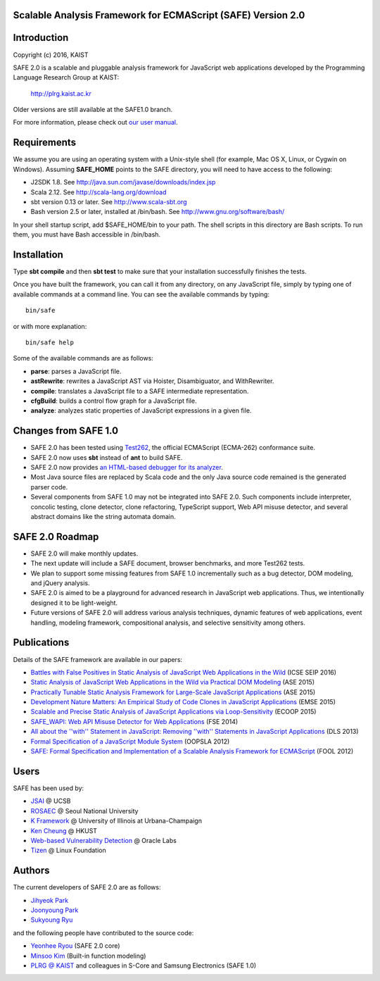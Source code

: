 Scalable Analysis Framework for ECMAScript (SAFE) Version 2.0
===========

Introduction
============
Copyright (c) 2016, KAIST

SAFE 2.0 is a scalable and pluggable analysis framework for JavaScript web applications developed by the Programming Language Research Group at KAIST:

    http://plrg.kaist.ac.kr

Older versions are still available at the SAFE1.0 branch.

For more information, please check out `our user manual`_.

.. _our user manual: https://github.com/sukyoung/safe/blob/master/doc/manual.pdf

Requirements
============

We assume you are using an operating system with a Unix-style shell (for example, Mac OS X, Linux, or Cygwin on Windows).
Assuming **SAFE_HOME** points to the SAFE directory, you will need to have access to the following:

* J2SDK 1.8.  See http://java.sun.com/javase/downloads/index.jsp
* Scala 2.12.  See http://scala-lang.org/download
* sbt version 0.13 or later.  See http://www.scala-sbt.org
* Bash version 2.5 or later, installed at /bin/bash.  See http://www.gnu.org/software/bash/

In your shell startup script, add $SAFE_HOME/bin to your path.  The shell scripts in this directory are Bash scripts.  To run them, you must have Bash accessible in /bin/bash.

Installation
============

Type **sbt compile** and then **sbt test** to make sure that your installation successfully finishes the tests.

Once you have built the framework, you can call it from any directory, on any JavaScript file, simply by typing one of available commands at a command line.  You can see the available commands by typing: ::

    bin/safe

or with more explanation: ::

    bin/safe help

Some of the available commands are as follows:

* **parse**: parses a JavaScript file.
* **astRewrite**: rewrites a JavaScript AST via Hoister, Disambiguator, and WithRewriter.
* **compile**: translates a JavaScript file to a SAFE intermediate representation.
* **cfgBuild**: builds a control flow graph for a JavaScript file.
* **analyze**: analyzes static properties of JavaScript expressions in a given file.

Changes from SAFE 1.0
============

* SAFE 2.0 has been tested using `Test262`_, the official ECMAScript (ECMA-262) conformance suite.
* SAFE 2.0 now uses **sbt** instead of **ant** to build SAFE.
* SAFE 2.0 now provides `an HTML-based debugger for its analyzer`_.
* Most Java source files are replaced by Scala code and the only Java source code remained is the generated parser code.
* Several components from SAFE 1.0 may not be integrated into SAFE 2.0.  Such components include interpreter, concolic testing, clone detector, clone refactoring, TypeScript support, Web API misuse detector, and several abstract domains like the string automata domain.

.. _Test262: https://github.com/tc39/test262
.. _an HTML-based debugger for its analyzer: https://github.com/sukyoung/safe/blob/master/doc/htmldebugger.png

SAFE 2.0 Roadmap
============

* SAFE 2.0 will make monthly updates.
* The next update will include a SAFE document, browser benchmarks, and more Test262 tests.
* We plan to support some missing features from SAFE 1.0 incrementally such as a bug detector, DOM modeling, and jQuery analysis.
* SAFE 2.0 is aimed to be a playground for advanced research in JavaScript web applications.  Thus, we intentionally designed it to be light-weight.
* Future versions of SAFE 2.0 will address various analysis techniques, dynamic features of web applications, event handling, modeling framework, compositional analysis, and selective sensitivity among others.

Publications
============

Details of the SAFE framework are available in our papers:

* `Battles with False Positives in Static Analysis of JavaScript Web Applications in the Wild`_ (ICSE SEIP 2016)
* `Static Analysis of JavaScript Web Applications in the Wild via Practical DOM Modeling`_ (ASE 2015)
* `Practically Tunable Static Analysis Framework for Large-Scale JavaScript Applications`_ (ASE 2015)
* `Development Nature Matters\: An Empirical Study of Code Clones in JavaScript Applications`_ (EMSE 2015)
* `Scalable and Precise Static Analysis of JavaScript Applications via Loop-Sensitivity`_ (ECOOP 2015)
* `SAFE_WAPI\: Web API Misuse Detector for Web Applications`_ (FSE 2014)
* `All about the ''with'' Statement in JavaScript\: Removing ''with'' Statements in JavaScript Applications`_ (DLS 2013)
* `Formal Specification of a JavaScript Module System`_ (OOPSLA 2012)
* `SAFE\: Formal Specification and Implementation of a Scalable Analysis Framework for ECMAScript`_ (FOOL 2012)

.. _Battles with False Positives in Static Analysis of JavaScript Web Applications in the Wild: http://plrg.kaist.ac.kr/lib/exe/fetch.php?media=research:publications:icse-seip16.pdf
.. _Static Analysis of JavaScript Web Applications in the Wild via Practical DOM Modeling: http://plrg.kaist.ac.kr/lib/exe/fetch.php?media=research:publications:ase15dom.pdf
.. _Practically Tunable Static Analysis Framework for Large-Scale JavaScript Applications: http://plrg.kaist.ac.kr/lib/exe/fetch.php?media=research:publications:ase15sparse.pdf
.. _Development Nature Matters\: An Empirical Study of Code Clones in JavaScript Applications: http://plrg.kaist.ac.kr/lib/exe/fetch.php?media=research:publications:emse15.pdf
.. _Scalable and Precise Static Analysis of JavaScript Applications via Loop-Sensitivity: http://plrg.kaist.ac.kr/lib/exe/fetch.php?media=research:publications:ecoop15.pdf
.. _SAFE_WAPI\: Web API Misuse Detector for Web Applications: http://plrg.kaist.ac.kr/lib/exe/fetch.php?media=research:publications:fse14final.pdf
.. _All about the ''with'' Statement in JavaScript\: Removing ''with'' Statements in JavaScript Applications: http://plrg.kaist.ac.kr/lib/exe/fetch.php?media=research:publications:dls13.pdf
.. _Formal Specification of a JavaScript Module System: http://plrg.kaist.ac.kr/lib/exe/fetch.php?media=research:publications:oopsla12.pdf
.. _SAFE\: Formal Specification and Implementation of a Scalable Analysis Framework for ECMAScript: http://plrg.kaist.ac.kr/lib/exe/fetch.php?media=research:publications:fool2012.pdf

Users
============

SAFE has been used by:

* `JSAI`_ @ UCSB
* `ROSAEC`_ @ Seoul National University
* `K Framework`_ @ University of Illinois at Urbana-Champaign
* `Ken Cheung`_ @ HKUST
* `Web-based Vulnerability Detection`_ @ Oracle Labs
* `Tizen`_ @ Linux Foundation

.. _JSAI: http://www.cs.ucsb.edu/~benh/research/downloads.html
.. _ROSAEC: http://rosaec.snu.ac.kr
.. _K Framework: http://www.kframework.org/index.php/Main_Page
.. _Ken Cheung: http://www.cse.ust.hk/~hunkim
.. _Web-based Vulnerability Detection: https://labs.oracle.com/pls/apex/f?p=labs:49:::::P49_PROJECT_ID:133
.. _Tizen: https://www.tizen.org

Authors
============

The current developers of SAFE 2.0 are as follows:

* `Jihyeok Park`_ 
* `Joonyoung Park`_
* `Sukyoung Ryu`_ 

.. _Jihyeok Park: https://github.com/jhnaldo
.. _Joonyoung Park: https://github.com/GMBale
.. _Sukyoung Ryu:  https://github.com/sukyoung

and the following people have contributed to the source code:

* `Yeonhee Ryou`_ (SAFE 2.0 core)
* `Minsoo Kim`_ (Built-in function modeling)
* `PLRG @ KAIST`_ and colleagues in S-Core and Samsung Electronics (SAFE 1.0)

.. _Yeonhee Ryou: https://github.com/yeonni
.. _Minsoo Kim: https://github.com/mskim5383
.. _PLRG @ KAIST: http://plrg.kaist.ac.kr
